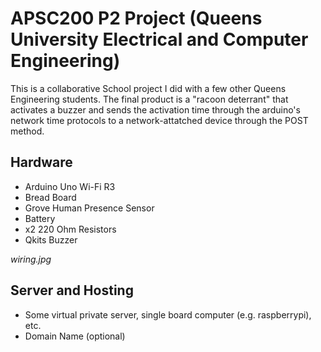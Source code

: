 #+Options: toc:nil 
* APSC200 P2 Project (Queens University Electrical and Computer Engineering)
:PROPERTIES:
:UNNUMBERED: notoc
:END:
This is a collaborative School project I did with a few other Queens Engineering students. The final product is a "racoon deterrant" that activates a buzzer and sends the activation time through the arduino's network time protocols to a network-attatched device through the POST method.
** Hardware
- Arduino Uno Wi-Fi R3
- Bread Board
- Grove Human Presence Sensor
- Battery
- x2 220 Ohm Resistors
- Qkits Buzzer
#+CAPTION: Racoon Deterrant Device Hardware setup and wiring.
#+NAME: fig:SED-HR4049
[[wiring.jpg]]
** Server and Hosting
- Some virtual private server, single board computer (e.g. raspberrypi), etc.
- Domain Name (optional)
